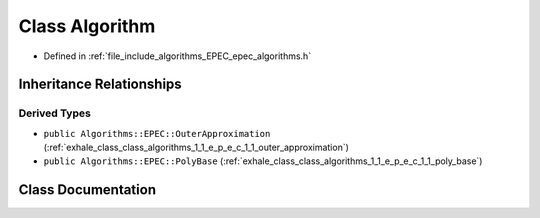 .. _exhale_class_class_algorithms_1_1_e_p_e_c_1_1_algorithm:

Class Algorithm
===============

- Defined in :ref:`file_include_algorithms_EPEC_epec_algorithms.h`


Inheritance Relationships
-------------------------

Derived Types
*************

- ``public Algorithms::EPEC::OuterApproximation`` (:ref:`exhale_class_class_algorithms_1_1_e_p_e_c_1_1_outer_approximation`)
- ``public Algorithms::EPEC::PolyBase`` (:ref:`exhale_class_class_algorithms_1_1_e_p_e_c_1_1_poly_base`)


Class Documentation
-------------------


.. doxygenclass:: Algorithms::EPEC::Algorithm
   :members:
   :protected-members:
   :undoc-members: